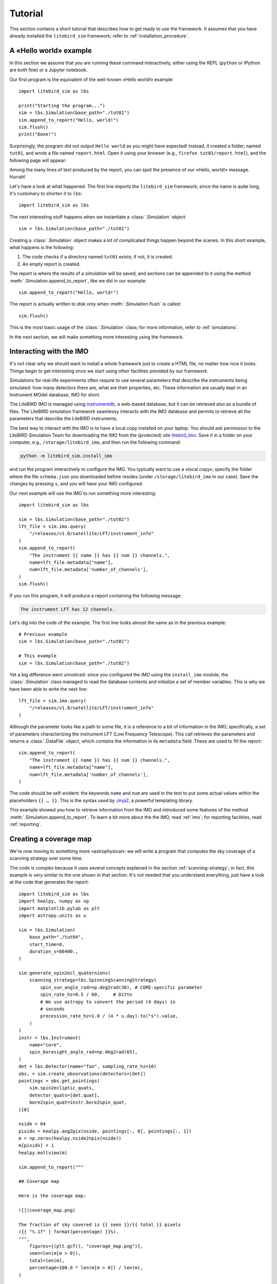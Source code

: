 Tutorial
========

This section contains a short tutorial that describes how to get ready
to use the framework. It assumes that you have already installed the
``litebird_sim`` framework; refer to :ref:`installation_procedure`.


A «Hello world» example
-----------------------

In this section we assume that you are running these command
interactively, either using the REPL (``python`` or IPython are both
fine) or a Jupyter notebook.

Our first program is the equivalent of the well-known «Hello world!»
example::
   
  import litebird_sim as lbs
  
  print("Starting the program...")
  sim = lbs.Simulation(base_path="./tut01")
  sim.append_to_report("Hello, world!")
  sim.flush()
  print("Done!")

Surprisingly, the program did not output ``Hello world`` as you might
have expected! Instead, it created a folder, named ``tut01``, and
wrote a file named ``report.html``. Open it using your browser (e.g.,
``firefox tut01/report.html``), and the following page will appear:

.. image:: images/tutorial-bare-report.png
   :width: 512
   :align: center
   :alt: Screenshot of part of the tutorial produced by our script

Among the many lines of text produced by the report, you can spot the
presence of our «Hello, world!» message. Hurrah!
           
Let's have a look at what happened. The first line imports the
``litebird_sim`` framework; since the name is quite long, it's
customary to shorten it to ``lbs``::

  import litebird_sim as lbs

The next interesting stuff happens when we instantiate a
:class:`.Simulation` object::

  sim = lbs.Simulation(base_path="./tut01")

Creating a :class:`.Simulation` object makes a lot of complicated
things happen beyond the scenes. In this short example, what happens
is the following:

1. The code checks if a directory named ``tut01`` exists; if not, it
   is created.
2. An empty report is created.

The report is where the results of a simulation will be saved, and
sections can be appended to it using the method
:meth:`.Simulation.append_to_report`, like we did in our example::

  sim.append_to_report("Hello, world!")

The report is actually written to disk only when
:meth:`.Simulation.flush` is called::

  sim.flush()

This is the most basic usage of the :class:`.Simulation` class; for
more information, refer to :ref:`simulations`.
  
In the next section, we will make something more interesting using the
framework.


Interacting with the IMO
------------------------

It's not clear why we should want to install a whole framework just to
create a HTML file, no matter how nice it looks. Things begin to get
interesting once we start using other facilities provided by our
framework.

Simulations for real-life experiments often require to use several
parameters that describe the instruments being simulated: how many
detectors there are, what are their properties, etc. These information
are usually kept in an Instrument MOdel database, IMO for short.

The LiteBIRD IMO is managed using `instrumentdb
<https://github.com/ziotom78/instrumentdb>`_, a web-based database,
but it can be retrieved also as a bundle of files. The LiteBIRD
simulation framework seamlessy interacts with the IMO database and
permits to retrieve all the parameters that describe the LiteBIRD
instruments.

The best way to interact with the IMO is to have a local copy
installed on your laptop. You should ask permission to the LiteBIRD
Simulation Team for downloading the IMO from the (protected) site
`litebird_imo <https://github.com/litebird/litebird_imo>`_. Save it in
a folder on your computer, e.g., ``/storage/litebird_imo``, and then
run the following command:

.. code-block:: text

  python -m litebird_sim.install_imo

and run the program interactively to configure the IMO. You typically
want to use a «local copy»; specify the folder where the file
``schema.json`` you downloaded before resides (under
``/storage/litebird_imo`` in our case). Save the changes by pressing
``s``, and you will have your IMO configured.

Our next example will use the IMO to run something more interesting::

  import litebird_sim as lbs

  sim = lbs.Simulation(base_path="./tut02")
  lft_file = sim.imo.query(
      "/releases/v1.0/satellite/LFT/instrument_info"
  )
  sim.append_to_report(
      "The instrument {{ name }} has {{ num }} channels.",
      name=lft_file.metadata["name"],
      num=lft_file.metadata['number_of_channels'],
  )
  sim.flush()
  
If you run this program, it will produce a report containing the
following message:

.. code-block:: text

  The instrument LFT has 12 channels.

Let's dig into the code of the example. The first line looks almost
the same as in the previous example::

  # Previous example
  sim = lbs.Simulation(base_path="./tut01")

  # This example
  sim = lbs.Simulation(base_path="./tut02")

Yet a big difference went unnoticed: since you configured the IMO
using the ``install_imo`` module, the :class:`.Simulation` class
managed to read the database contents and initialize a set of member
variables. This is why we have been able to write the next line::

  lft_file = sim.imo.query(
      "/releases/v1.0/satellite/LFT/instrument_info"
  )

Although the parameter looks like a path to some file, it is a
reference to a bit of information in the IMO; specifically, a set of
parameters characterizing the instrument LFT (Low Frequency
Telescope). This call retrieves the parameters and returns a
:class:`.DataFile` object, which contains the information in its
``metadata`` field. These are used to fill the report::

  sim.append_to_report(
      "The instrument {{ name }} has {{ num }} channels.",
      name=lft_file.metadata["name"],
      num=lft_file.metadata['number_of_channels'],
  )

The code should be self-evident: the keywords ``name`` and ``num`` are
used in the text to put some actual values within the placeholders
``{{ … }}``. This is the syntax used by `Jinja2
<https://jinja.palletsprojects.com/en/2.11.x/>`_, a powerful
templating library.

This example showed you how to retrieve information from the IMO and
introduced some features of the method
:meth:`.Simulation.append_to_report`. To learn a bit more about the
the IMO, read :ref:`imo`; for reporting facilities, read
:ref:`reporting`.


Creating a coverage map
-----------------------

We're now moving to something more «astrophysical»: we will write a
program that computes the sky coverage of a scanning
strategy over some time.

The code is complex because it uses several concepts explained in the
section :ref:`scanning-strategy`; in fact, this example is very
similar to the one shown in that section. It's not needed that you
understand everything, just have a look at the code that generates the
report::

  import litebird_sim as lbs
  import healpy, numpy as np
  import matplotlib.pylab as plt
  import astropy.units as u

  sim = lbs.Simulation(
      base_path="./tut04",
      start_time=0,
      duration_s=86400.,
  )

  sim.generate_spin2ecl_quaternions(
      scanning_strategy=lbs.SpinningScanningStrategy(
          spin_sun_angle_rad=np.deg2rad(30), # CORE-specific parameter
          spin_rate_hz=0.5 / 60,     # Ditto
          # We use astropy to convert the period (4 days) in
          # seconds
          precession_rate_hz=1.0 / (4 * u.day).to("s").value,
      )
  )
  instr = lbs.Instrument(
      name="core",
      spin_boresight_angle_rad=np.deg2rad(65),
  )
  det = lbs.Detector(name="foo", sampling_rate_hz=10)
  obs, = sim.create_observations(detectors=[det])
  pointings = obs.get_pointings(
      sim.spin2ecliptic_quats,
      detector_quats=[det.quat],
      bore2spin_quat=instr.bore2spin_quat,
  )[0]

  nside = 64
  pixidx = healpy.ang2pix(nside, pointings[:, 0], pointings[:, 1])
  m = np.zeros(healpy.nside2npix(nside))
  m[pixidx] = 1
  healpy.mollview(m)

  sim.append_to_report("""

  ## Coverage map

  Here is the coverage map:

  ![](coverage_map.png)

  The fraction of sky covered is {{ seen }}/{{ total }} pixels
  ({{ "%.1f" | format(percentage) }}%).
  """,
      figures=[(plt.gcf(), "coverage_map.png")],
      seen=len(m[m > 0]),
      total=len(m),
      percentage=100.0 * len(m[m > 0]) / len(m),
  )

  sim.flush()

This example is interesting because it shows how to interface Healpy
with the report-generation facilities provided by our framework. As
explained in :ref:`scanning-strategy`, the code above does the
following things:

1. It generates a set of quaternions that encode the orientation of
   the spacecraft for the whole duration of the simulation (86,400
   seconds, that is one day);
2. It creates an instance of the :class:`.Instrument` and
   :class:`.Detector` classes that represent a boresight detector;
3. It generates a pointing information matrix;
4. It produces a coverage map by setting to 1 all those pixels that
   are visited by the directions encoded in the pointing information
   matrix.
  
Here is the part of the report containing the result:
  
.. image:: images/tutorial-coverage-map.png
   :width: 512
   :align: center
   :alt: Screenshot of part of the tutorial produced by our script

The elements shown in this tutorial should allow you to generate more
complex scripts. The next section detail the features of the framework
in greater detail.

